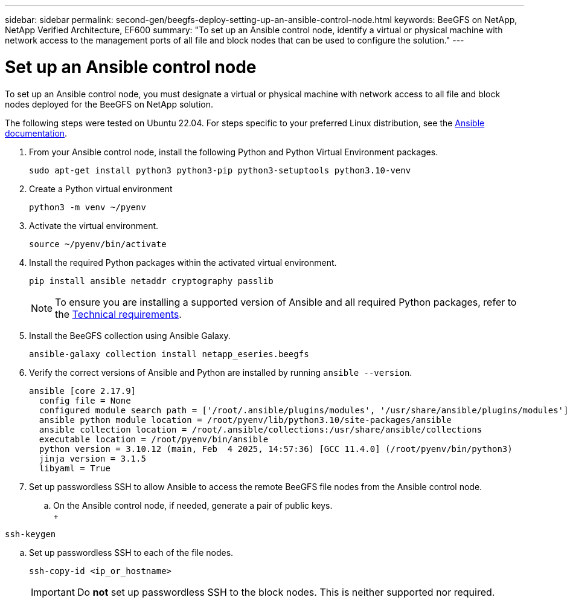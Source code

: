 ---
sidebar: sidebar
permalink: second-gen/beegfs-deploy-setting-up-an-ansible-control-node.html
keywords: BeeGFS on NetApp, NetApp Verified Architecture, EF600
summary: "To set up an Ansible control node, identify a virtual or physical machine with network access to the management ports of all file and block nodes that can be used to configure the solution."
---

= Set up an Ansible control node
:hardbreaks:
:nofooter:
:icons: font
:linkattrs:
:imagesdir: ../media/

[.lead]
To set up an Ansible control node, you must designate a virtual or physical machine with network access to all file and block nodes deployed for the BeeGFS on NetApp solution.

The following steps were tested on Ubuntu 22.04. For steps specific to your preferred Linux distribution, see the https://docs.ansible.com/ansible/latest/installation_guide/intro_installation.html[Ansible documentation^].

. From your Ansible control node, install the following Python and Python Virtual Environment packages.
+
[source,console]
----
sudo apt-get install python3 python3-pip python3-setuptools python3.10-venv
----

. Create a Python virtual environment
+
[source,console]
----
python3 -m venv ~/pyenv
----

. Activate the virtual environment.
+
[source,console]
----
source ~/pyenv/bin/activate
----

. Install the required Python packages within the activated virtual environment.
+
[source,console]
----
pip install ansible netaddr cryptography passlib
----
+
[NOTE]
To ensure you are installing a supported version of Ansible and all required Python packages, refer to the link:beegfs-technology-requirements.html[Technical requirements].

. Install the BeeGFS collection using Ansible Galaxy.
+
[source,console]
----
ansible-galaxy collection install netapp_eseries.beegfs
----

. Verify the correct versions of Ansible and Python are installed by running `ansible --version`.
+
....
ansible [core 2.17.9]
  config file = None
  configured module search path = ['/root/.ansible/plugins/modules', '/usr/share/ansible/plugins/modules']
  ansible python module location = /root/pyenv/lib/python3.10/site-packages/ansible
  ansible collection location = /root/.ansible/collections:/usr/share/ansible/collections
  executable location = /root/pyenv/bin/ansible
  python version = 3.10.12 (main, Feb  4 2025, 14:57:36) [GCC 11.4.0] (/root/pyenv/bin/python3)
  jinja version = 3.1.5
  libyaml = True
....

. Set up passwordless SSH to allow Ansible to access the remote BeeGFS file nodes from the Ansible control node.

.. On the Ansible control node, if needed, generate a pair of public keys.
 +
[source,console]
----
ssh-keygen
----

.. Set up passwordless SSH to each of the file nodes.
+
[source,console]
----
ssh-copy-id <ip_or_hostname>
----
+
[IMPORTANT]
Do *not* set up passwordless SSH to the block nodes. This is neither supported nor required.
